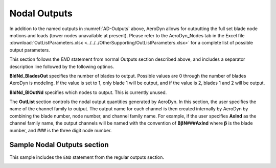 
Nodal Outputs
~~~~~~~~~~~~~

In addition to the named outputs in :numref:`AD-Outputs` above, AeroDyn allows
for outputting the full set blade node motions and loads (tower nodes
unavailable at present). Please refer to the AeroDyn_Nodes tab in the
Excel file :download:`OutListParameters.xlsx <../../../OtherSupporting/OutListParameters.xlsx>`
for a complete list of possible output parameters.

This section follows the `END` statement from normal Outputs section described
above, and includes a separator description line followed by the following
optinos.

**BldNd_BladesOut** specifies the number of blades to output. Possible values
are 0 through the number of blades AeroDyn is modeling. If the value is set to
1, only blade 1 will be output, and if the value is 2, blades 1 and 2 will be
output.

**BldNd_BlOutNd** specifies which nodes to output.  This is currently unused.

The **OutList** section controls the nodal output quantities generated by
AeroDyn. In this section, the user specifies the name of the channel family to
output. The output name for each channel is then created internally by AeroDyn
by combining the blade number, node number, and channel family name. For
example, if the user specifies **AxInd** as the channel family name, the output
channels will be named with the convention of **B**\ :math:`\mathbf{\beta}`\
**N###AxInd** where :math:`\mathbf{\beta}` is the blade number, and **###** is
the three digit node number.


Sample Nodal Outputs section
^^^^^^^^^^^^^^^^^^^^^^^^^^^^

This sample includes the ``END`` statement from the regular outputs section.

.. container::
   :name: File:ADNodalOutputs

   .. literalinclude:: examples/NodalOutputs.txt
      :linenos:
